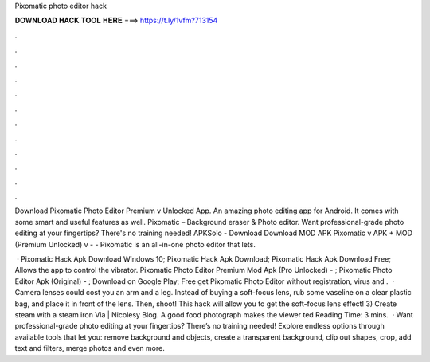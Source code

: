 Pixomatic photo editor hack



𝐃𝐎𝐖𝐍𝐋𝐎𝐀𝐃 𝐇𝐀𝐂𝐊 𝐓𝐎𝐎𝐋 𝐇𝐄𝐑𝐄 ===> https://t.ly/1vfm?713154



.



.



.



.



.



.



.



.



.



.



.



.

Download Pixomatic Photo Editor Premium v Unlocked App. An amazing photo editing app for Android. It comes with some smart and useful features as well. Pixomatic – Background eraser & Photo editor. Want professional-grade photo editing at your fingertips? There's no training needed! APKSolo - Download Download MOD APK Pixomatic v APK + MOD (Premium Unlocked) v -  - Pixomatic is an all-in-one photo editor that lets.

 · Pixomatic Hack Apk Download Windows 10; Pixomatic Hack Apk Download; Pixomatic Hack Apk Download Free; Allows the app to control the vibrator. Pixomatic Photo Editor Premium Mod Apk (Pro Unlocked) - ; Pixomatic Photo Editor Apk (Original) - ; Download on Google Play; Free get Pixomatic Photo Editor without registration, virus and .  · Camera lenses could cost you an arm and a leg. Instead of buying a soft-focus lens, rub some vaseline on a clear plastic bag, and place it in front of the lens. Then, shoot! This hack will allow you to get the soft-focus lens effect! 3) Create steam with a steam iron Via | Nicolesy Blog. A good food photograph makes the viewer ted Reading Time: 3 mins.  · Want professional-grade photo editing at your fingertips? There’s no training needed! Explore endless options through available tools that let you: remove background and objects, create a transparent background, clip out shapes, сrop, add text and filters, merge photos and even more.
